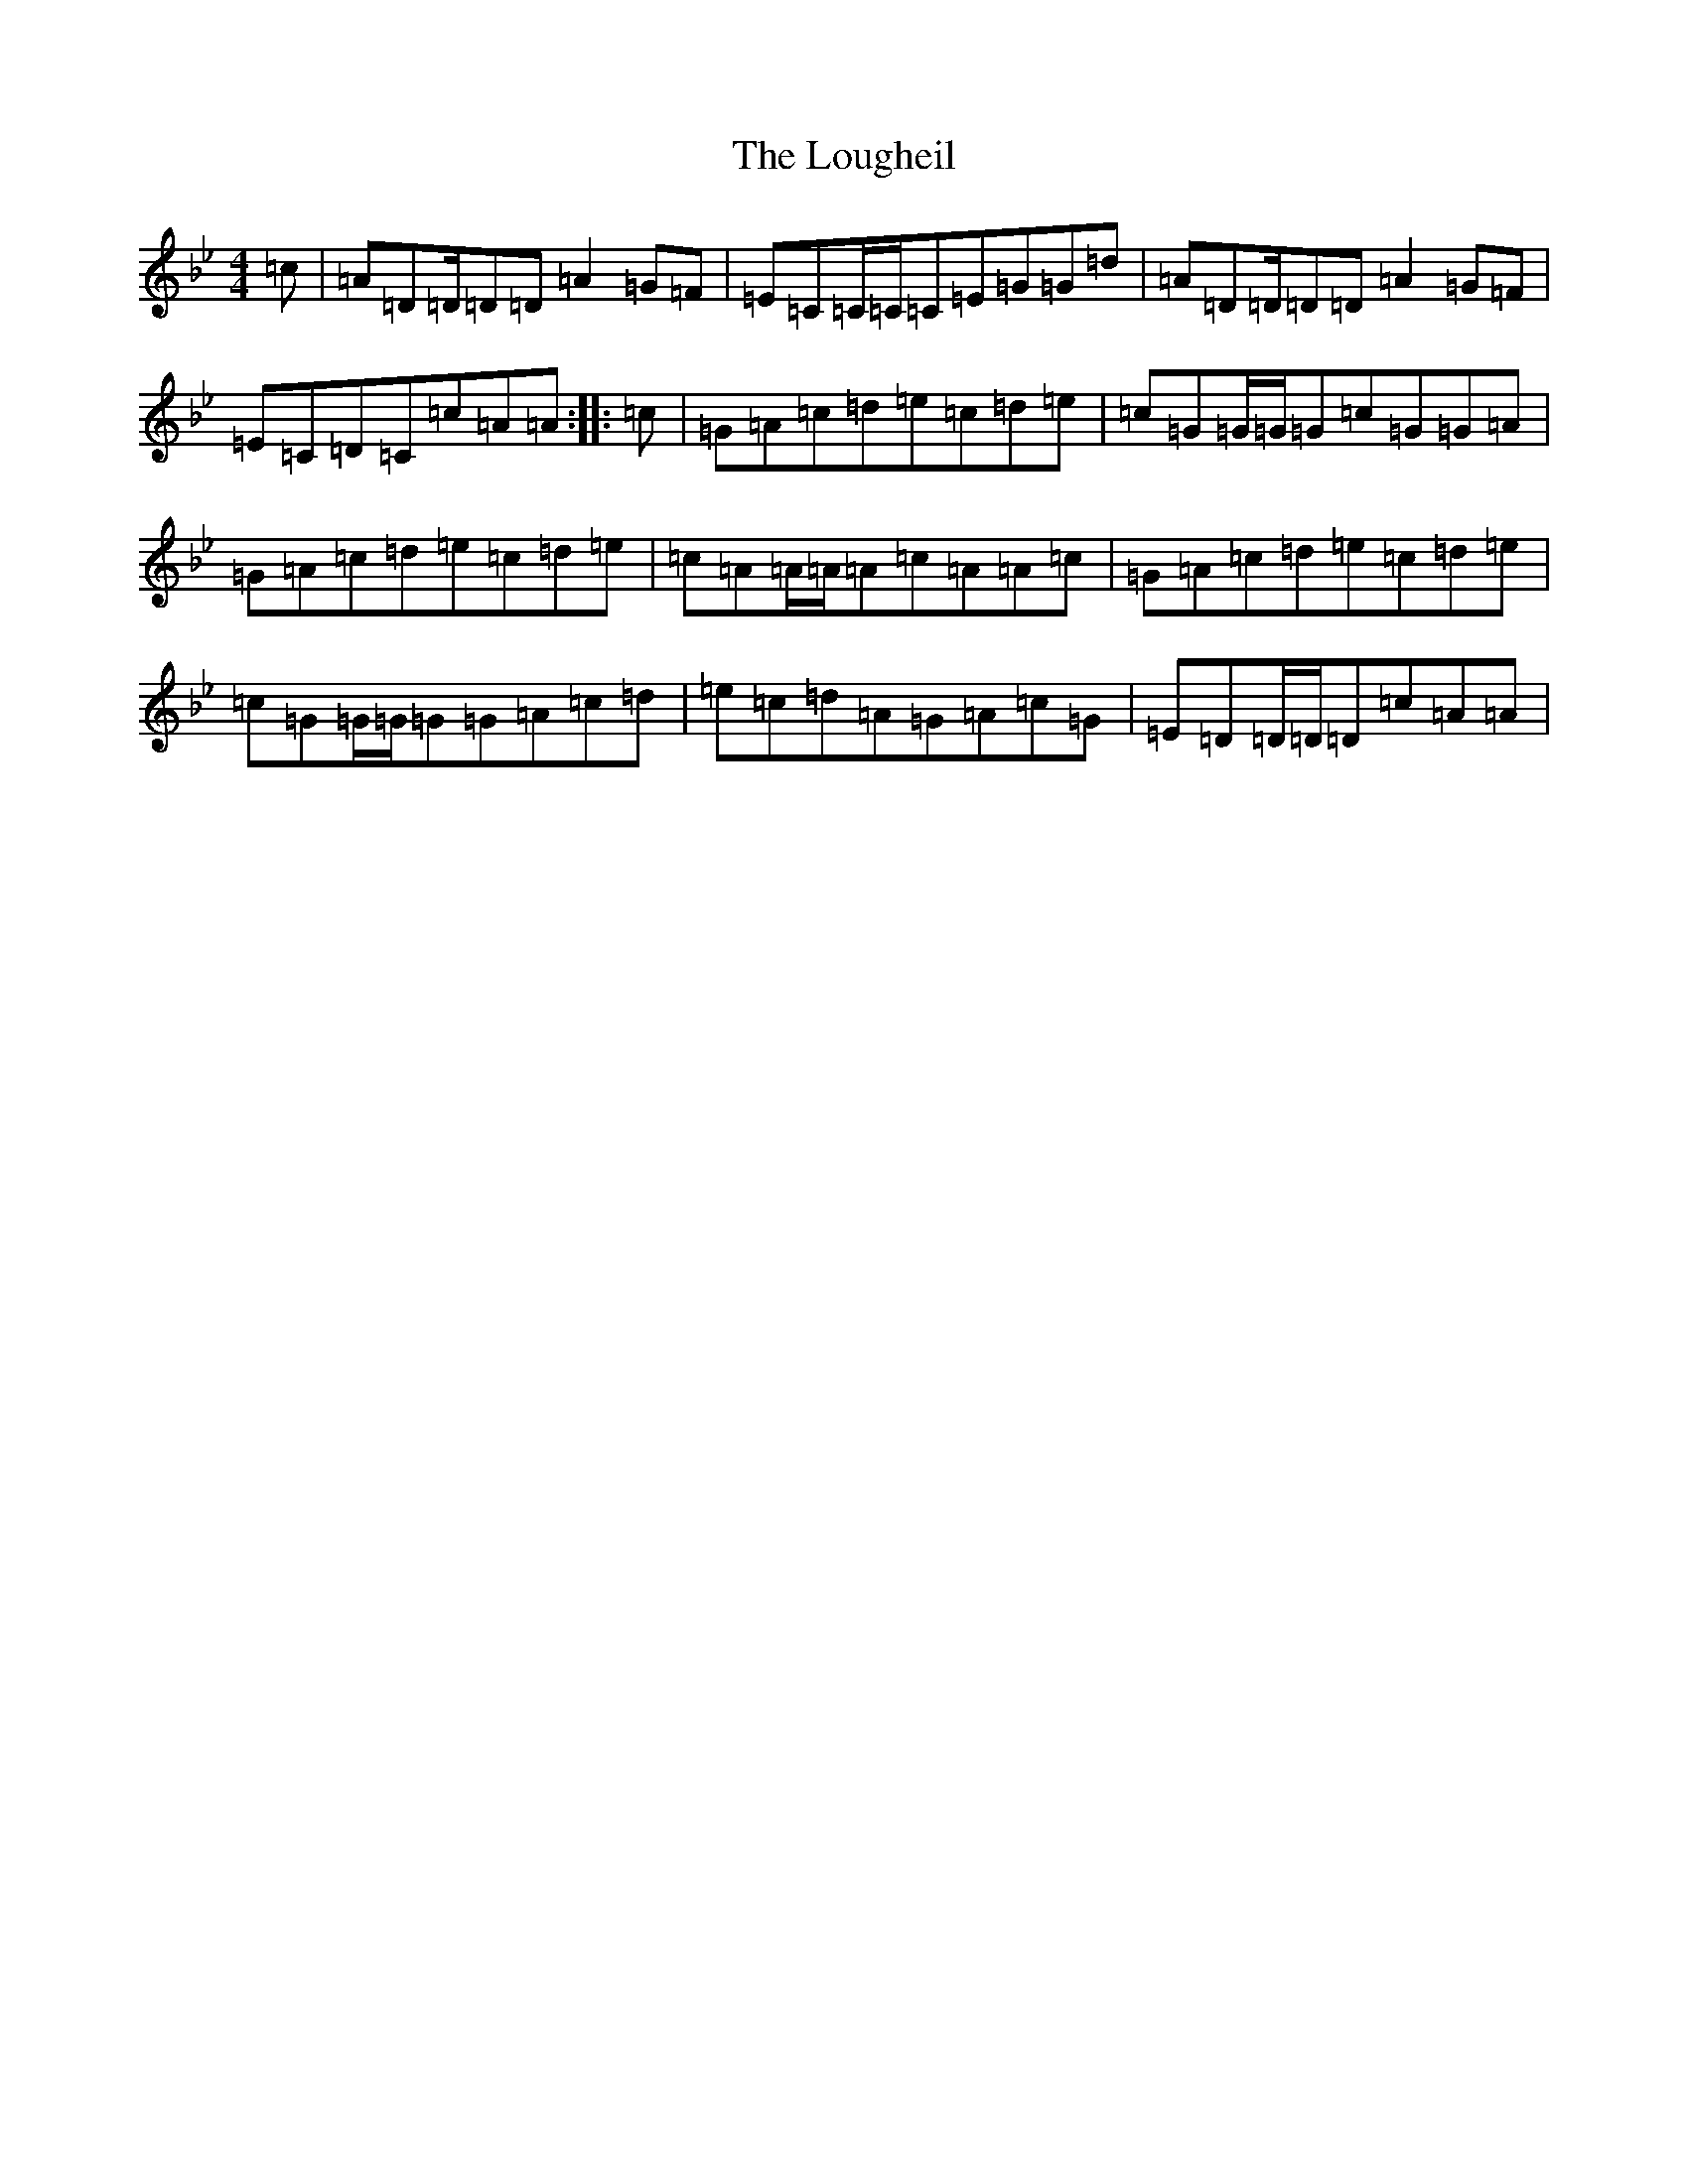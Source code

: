 X: 12831
T: Lougheil, The
S: https://thesession.org/tunes/6884#setting18457
Z: A Dorian
R: march
M: 4/4
L: 1/8
K: C Dorian
=c|=A=D=D/2=D=D=A2=G=F|=E=C=C/2=C/2=C=E=G=G=d|=A=D=D/2=D=D=A2=G=F|=E=C=D=C=c=A=A:||:=c|=G=A=c=d=e=c=d=e|=c=G=G/2=G/2=G=c=G=G=A|=G=A=c=d=e=c=d=e|=c=A=A/2=A/2=A=c=A=A=c|=G=A=c=d=e=c=d=e|=c=G=G/2=G/2=G=G=A=c=d|=e=c=d=A=G=A=c=G|=E=D=D/2=D/2=D=c=A=A|
